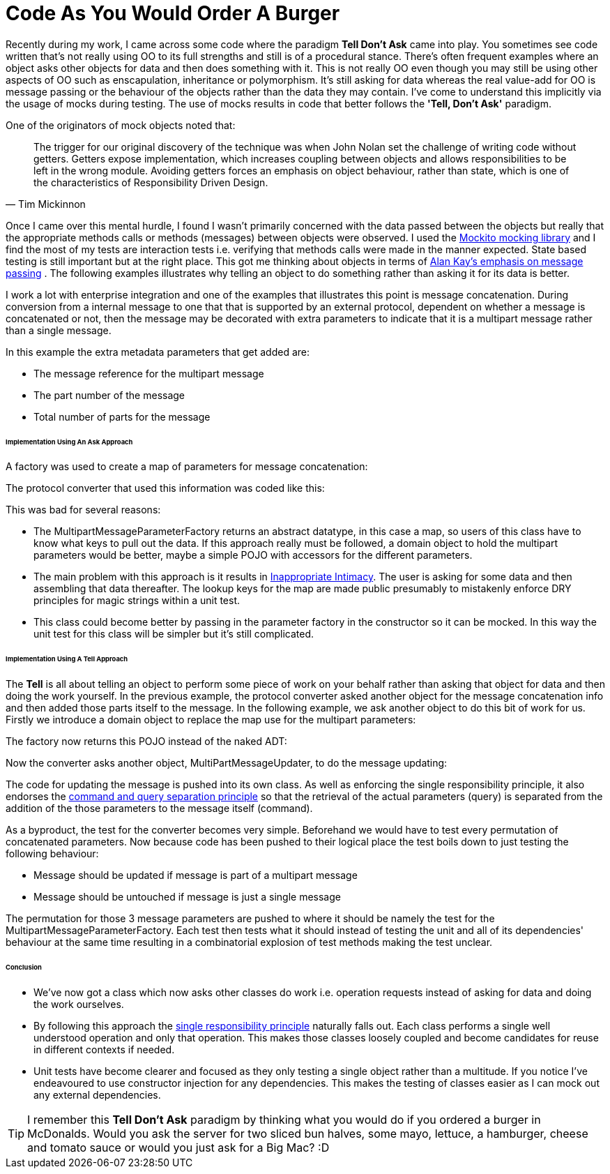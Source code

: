 = Code As You Would Order A Burger
:published_at: 2013-06-09
:hp-tags: OO, Design, GOOS, Tell Don't Ask, Messaging, Functional, FP

Recently during my work, I came across some code where the paradigm **Tell Don't Ask** came into play. You sometimes see code written that's not really using OO to its full strengths and still is of a procedural stance. There's often frequent examples where an object asks other objects for data and then does something with it. This is not really OO even though you may still be using other aspects of OO such as enscapulation, inheritance or polymorphism. It's still asking for data whereas the real value-add for OO is message passing or the behaviour of the objects rather than the data they may contain. I've come to understand this implicitly via the usage of mocks during testing. The use of mocks results in code that better follows the **'Tell, Don't Ask'** paradigm.

One of the originators of mock objects noted that:


[quote, Tim Mickinnon]
____
The trigger for our original discovery of the technique was when John Nolan set the challenge of writing code without getters. Getters expose implementation, which increases coupling between objects and allows responsibilities to be left in the wrong module. Avoiding getters forces an emphasis on object behaviour, rather than state, which is one of the characteristics of Responsibility Driven Design.
____ 
 

 
 


Once I came over this mental hurdle, I found I wasn't primarily concerned with the data passed between the objects but really that the appropriate methods calls or methods (messages) between objects were observed. I used the https://code.google.com/p/mockito/[Mockito mocking library] and I find the most of my tests are interaction tests i.e. verifying that methods calls were made in the manner expected. State based testing is still important but at the right place. This got me thinking about objects in terms of http://c2.com/cgi/wiki?AlanKaysDefinitionOfObjectOriented[Alan Kay's emphasis on message passing] . The following examples illustrates why telling an object to do something rather than asking it for its data is better. 

I work a lot with enterprise integration and one of the examples that illustrates this point is message concatenation. During conversion from a internal message to one that that is supported by an external protocol, dependent on whether a message is concatenated or not, then the message may be decorated with extra parameters to indicate that it is a multipart message rather than a single message.

In this example the extra metadata parameters that get added are:

* The message reference for the multipart message
* The part number of the message
* Total number of parts for the message

====== Implementation Using An Ask Approach

A factory was used to create a map of parameters for message concatenation:

++++
<script src="https://gist.github.com/bigkahuna1uk/5744388.js"></script>
++++


The protocol converter that used this information was coded like this:

++++
<script src="https://gist.github.com/bigkahuna1uk/5744407.js"></script>
++++

This was bad for several reasons:

* The MultipartMessageParameterFactory returns an abstract datatype, in this case a map, so users of this class have to know what keys to pull out the data. If this approach really must be followed, a domain object to hold the multipart parameters would be better, maybe a simple POJO with accessors for the different parameters.
* The main problem with this approach is it results in http://c2.com/cgi/wiki?InappropriateIntimacy[Inappropriate Intimacy]. The user is asking for some data and then assembling that data thereafter. The lookup keys for the map are made  public presumably to mistakenly enforce DRY principles for magic strings within a unit test. 
* This class could become better by passing in the parameter factory in the constructor so it can be mocked. In this way the unit test for this class will be simpler but it's still complicated.  



====== Implementation Using A Tell Approach

The **Tell** is all about telling an object to perform some piece of work on your behalf rather than asking that object for data and then doing the work yourself. In the previous example, the protocol converter asked another object for the message concatenation info and then added those parts itself to the message. In the following example, we ask another object to do this bit of work for us. Firstly we introduce a domain object to replace the map use for the multipart parameters:

++++ 
<script src="https://gist.github.com/bigkahuna1uk/5744734.js"></script> 
++++

The factory now returns this POJO instead of the naked ADT:

++++
<script src="https://gist.github.com/bigkahuna1uk/5744751.js"></script>
++++

Now the converter asks another object, MultiPartMessageUpdater, to do the message updating:

++++
<script src="https://gist.github.com/bigkahuna1uk/5744436.js"></script>
++++

The code for updating the message is pushed into its own class. As well as enforcing the single responsibility principle, it also endorses the http://en.wikipedia.org/wiki/Command%E2%80%93query_separation[command and query separation principle] so that the retrieval of the actual parameters (query) is separated from the addition of the those parameters to the message itself (command).

++++
<script src="https://gist.github.com/bigkahuna1uk/5744526.js"></script>
++++

As a byproduct, the test for the converter becomes very simple. Beforehand we would have to test every permutation of concatenated parameters. Now because code has been pushed to their logical place the test boils down to just testing the following behaviour:

* Message should be updated if message is part of a multipart message
* Message should be untouched if message is just a single message

++++
<script src="https://gist.github.com/bigkahuna1uk/5744650.js"></script>
++++

The permutation for those 3 message parameters are pushed to where it should be namely the test for the MultipartMessageParameterFactory. Each test then tests what it should instead of testing the unit and all of its dependencies' behaviour at the same time resulting in a combinatorial explosion of test methods making the test unclear.

====== Conclusion

* We've now got a class which now asks other classes do work i.e. operation requests instead of asking for data and doing the work ourselves.
* By following this approach the http://en.wikipedia.org/wiki/Single_responsibility_principle[single responsibility principle] naturally falls out. Each class performs a single well understood operation and only that operation. This makes those classes loosely coupled and become candidates for reuse in different contexts if needed.
* Unit tests have become clearer and focused as they only testing a single object rather than a multitude. If you notice I've endeavoured to use constructor injection for any dependencies. This makes the testing of classes easier as I can mock out any external dependencies.


TIP: I remember this **Tell Don't Ask** paradigm by thinking what you would do if you ordered a burger in McDonalds. Would you ask the server for two sliced bun halves, some mayo, lettuce, a hamburger, cheese and tomato sauce or would you just ask for a Big Mac? :D
